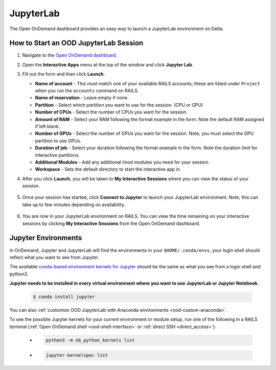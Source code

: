 .. _ood-jupyterlab:

JupyterLab
============

The Open OnDemand dashboard provides an easy way to launch a JupyterLab environment on Delta.

How to Start an OOD JupyterLab Session
-----------------------------------------

#. Navigate to the `Open OnDemand dashboard <https://railsondemand.ncsa.illinois.edu/>`_.
#. Open the **Interactive Apps** menu at the top of the window and click **Jupyter Lab**.
#. Fill out the form and then click **Launch**.

   - **Name of account** - This must match one of your available RAILS accounts; these are listed under ``Project`` when you run the ``accounts`` command on RAILS.
   - **Name of reservation** - Leave empty if none.
   - **Partition** - Select which partition you want to use for the session. (CPU or GPU)
   - **Number of CPUs** - Select the number of CPUs you want for the session.
   - **Amount of RAM** - Select your RAM following the format example in the form. Note the default RAM assigned if left blank.
   - **Number of GPUs** - Select the number of GPUs you want for the session. Note, you must select the GPU partition to use GPUs.
   - **Duration of job** - Select your duration following the format example in the form. Note the duration limit for interactive partitions.
   - **Additional Modules** - Add any additional lmod modules you need for your session.
   - **Workspace** - Sets the default directory to start the interactive app in.

   \

#. After you click **Launch**, you will be taken to **My Interactive Sessions** where you can view the status of your session.

   .. figure:: images/jupyter-starting.png
      :alt: Open OnDemand My Interactive Sessions screen showing the Jupyter Lab session status: "Your session is currently starting...Please be patient as this process can take a few minutes."
      :width: 500

#. Once your session has started, click **Connect to Jupyter** to launch your JupyterLab environment. Note, this can take up to few minutes depending on availability.

   .. figure:: images/jupyter-connect.png
      :alt: Open OnDemand My Interactive Sessions screen showing the Jupyter Lab session with the Connect to Jupyter button.
      :width: 500

#. You are now in your JupyterLab environment on RAILS. You can view the time remaining on your interactive sessions by clicking **My Interactive Sessions** from the Open OnDemand dashboard.

   .. figure:: images/ood-interactive-sessions-button.png
      :alt: Open OnDemand options at top of window with the My Interactive Sessions button highlighted.
      :width: 750

Jupyter Environments
----------------------

In OnDemand, Jupyter and JupyterLab will find the environments in your ``$HOME/.conda/envs``, your login shell should reflect what you want to see from Jupyter.

The available `conda-based environment kernels for Jupyter <https://github.com/Anaconda-Platform/nb_conda_kernels>`_ should be the same as what you see from a login shell and python3.

**Jupyter needs to be installed in every virtual environment where you want to use JupyterLab or Jupyter Notebook.**

  .. code-block:: terminal

     $ conda install jupyter

You can also :ref:`customize OOD JupyterLab with Anaconda environments <ood-custom-anaconda>`.

To see the possible Jupyter kernels for your current environment or module setup, run one of the following in a RAILS terminal (:ref:`Open OnDemand shell <ood-shell-interface>` or :ref:`direct SSH <direct_access>`):

  - .. code-block:: terminal

       python3 -m nb_python_kernels list

  - .. code-block:: terminal

       jupyter-kernelspec list


